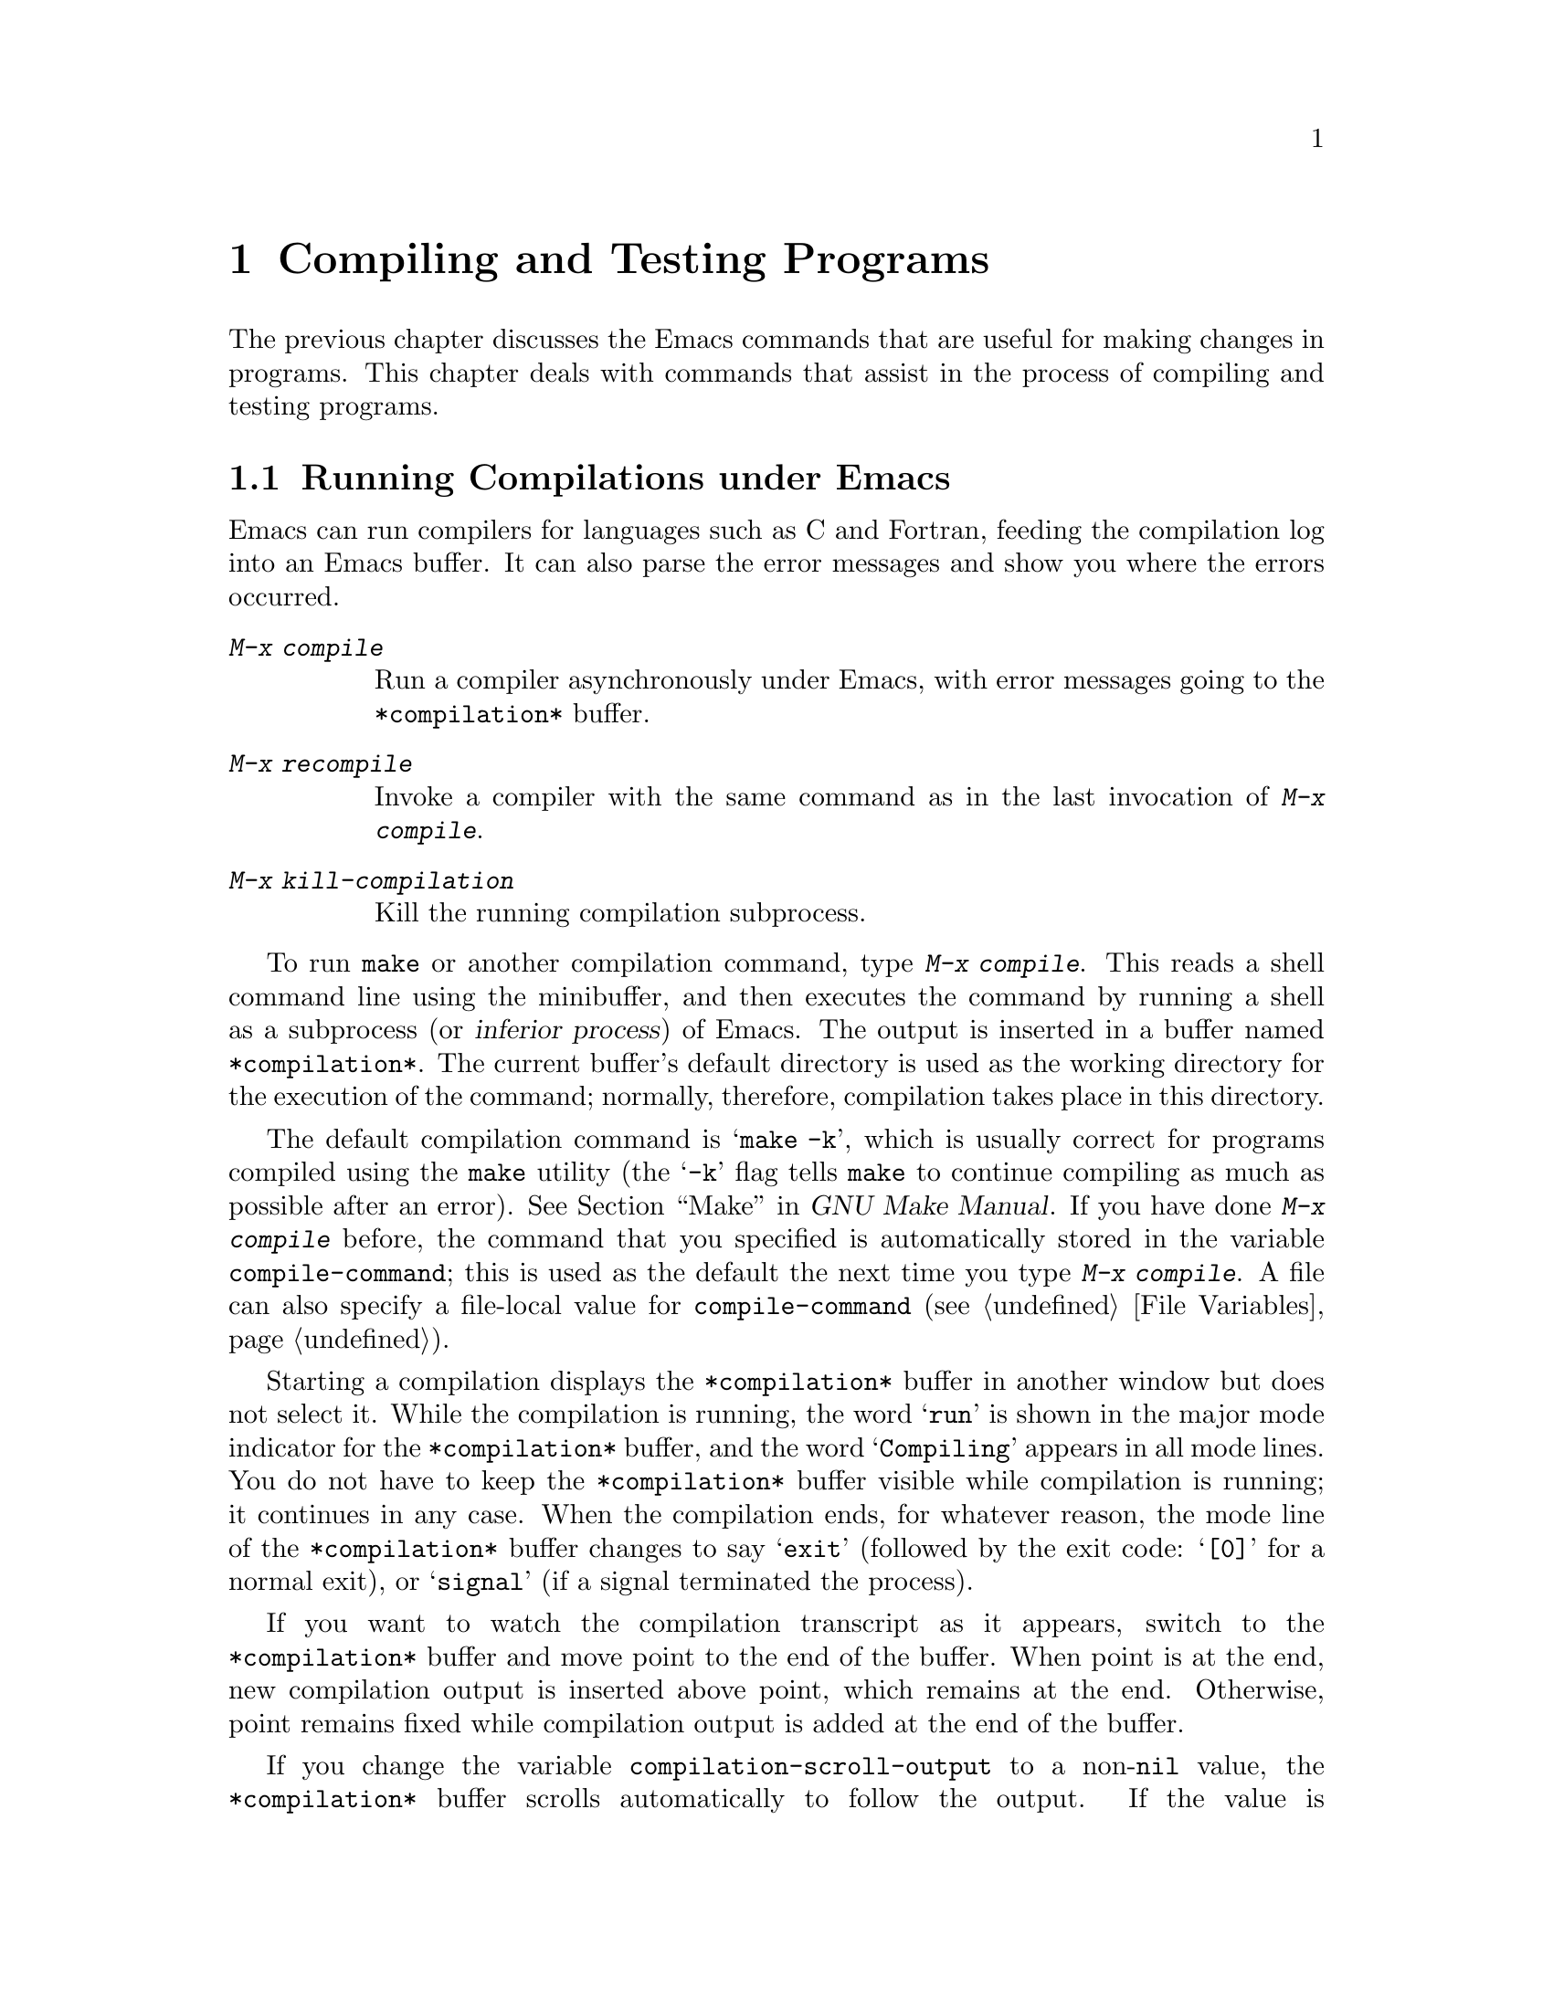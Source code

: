 @c This is part of the Emacs manual.
@c Copyright (C) 1985-1987, 1993-1995, 1997, 2000-2012
@c   Free Software Foundation, Inc.
@c See file emacs.texi for copying conditions.
@node Building
@chapter Compiling and Testing Programs
@cindex building programs
@cindex program building
@cindex running Lisp functions

  The previous chapter discusses the Emacs commands that are useful
for making changes in programs.  This chapter deals with commands that
assist in the process of compiling and testing programs.

@menu
* Compilation::         Compiling programs in languages other
                          than Lisp (C, Pascal, etc.).
* Compilation Mode::    The mode for visiting compiler errors.
* Compilation Shell::   Customizing your shell properly
                          for use in the compilation buffer.
* Grep Searching::      Searching with grep.
* Flymake::             Finding syntax errors on the fly.
* Debuggers::           Running symbolic debuggers for non-Lisp programs.
* Executing Lisp::      Various modes for editing Lisp programs,
                          with different facilities for running
                          the Lisp programs.
* Libraries: Lisp Libraries.      How Lisp programs are loaded into Emacs.
* Eval: Lisp Eval.      Executing a single Lisp expression in Emacs.
* Interaction: Lisp Interaction.  Executing Lisp in an Emacs buffer.
* External Lisp::       Communicating through Emacs with a separate Lisp.
@end menu

@node Compilation
@section Running Compilations under Emacs
@cindex inferior process
@cindex make
@cindex compilation errors
@cindex error log

  Emacs can run compilers for languages such as C and Fortran, feeding
the compilation log into an Emacs buffer.  It can also parse the error
messages and show you where the errors occurred.

@table @kbd
@item M-x compile
Run a compiler asynchronously under Emacs, with error messages going to
the @file{*compilation*} buffer.
@item M-x recompile
Invoke a compiler with the same command as in the last invocation of
@kbd{M-x compile}.
@item M-x kill-compilation
Kill the running compilation subprocess.
@end table

@findex compile
  To run @code{make} or another compilation command, type @kbd{M-x
compile}.  This reads a shell command line using the minibuffer, and
then executes the command by running a shell as a subprocess (or
@dfn{inferior process}) of Emacs.  The output is inserted in a buffer
named @file{*compilation*}.  The current buffer's default directory is
used as the working directory for the execution of the command;
normally, therefore, compilation takes place in this directory.

@vindex compile-command
  The default compilation command is @samp{make -k}, which is usually
correct for programs compiled using the @command{make} utility (the
@samp{-k} flag tells @command{make} to continue compiling as much as
possible after an error).  @xref{Top,, Make, make, GNU Make Manual}.
If you have done @kbd{M-x compile} before, the command that you
specified is automatically stored in the variable
@code{compile-command}; this is used as the default the next time you
type @kbd{M-x compile}.  A file can also specify a file-local value
for @code{compile-command} (@pxref{File Variables}).

  Starting a compilation displays the @file{*compilation*} buffer in
another window but does not select it.  While the compilation is
running, the word @samp{run} is shown in the major mode indicator for
the @file{*compilation*} buffer, and the word @samp{Compiling} appears
in all mode lines.  You do not have to keep the @file{*compilation*}
buffer visible while compilation is running; it continues in any case.
When the compilation ends, for whatever reason, the mode line of the
@file{*compilation*} buffer changes to say @samp{exit} (followed by
the exit code: @samp{[0]} for a normal exit), or @samp{signal} (if a
signal terminated the process).

  If you want to watch the compilation transcript as it appears,
switch to the @file{*compilation*} buffer and move point to the end of
the buffer.  When point is at the end, new compilation output is
inserted above point, which remains at the end.  Otherwise, point
remains fixed while compilation output is added at the end of the
buffer.

@cindex compilation buffer, keeping point at end
@vindex compilation-scroll-output
  If you change the variable @code{compilation-scroll-output} to a
non-@code{nil} value, the @file{*compilation*} buffer scrolls
automatically to follow the output.  If the value is
@code{first-error}, scrolling stops when the first error appears,
leaving point at that error.  For any other non-@code{nil} value,
scrolling continues until there is no more output.

@findex recompile
  To rerun the last compilation with the same command, type @kbd{M-x
recompile}.  This reuses the compilation command from the last
invocation of @kbd{M-x compile}.  It also reuses the
@file{*compilation*} buffer and starts the compilation in its default
directory, which is the directory in which the previous compilation
was started.

@findex kill-compilation
  Starting a new compilation also kills any compilation already
running in @file{*compilation*}, as the buffer can only handle one
compilation at any time.  However, @kbd{M-x compile} asks for
confirmation before actually killing a compilation that is running.
You can also kill the compilation process with @kbd{M-x
kill-compilation}.

  To run two compilations at once, start the first one, then rename
the @file{*compilation*} buffer (perhaps using @code{rename-uniquely};
@pxref{Misc Buffer}), then switch buffers and start the other
compilation.  This will create a new @file{*compilation*} buffer.

@vindex compilation-environment
  You can control the environment passed to the compilation command
with the variable @code{compilation-environment}.  Its value is a list
of environment variable settings; each element should be a string of
the form @code{"@var{envvarname}=@var{value}"}.  These environment
variable settings override the usual ones.

@node Compilation Mode
@section Compilation Mode

@cindex Compilation mode
@cindex mode, Compilation
@cindex locus
  The @file{*compilation*} buffer uses a major mode called Compilation
mode.  Compilation mode turns each error message in the buffer into a
hyperlink; you can move point to it and type @key{RET}, or click on it
with the mouse (@pxref{Mouse References}), to visit the @dfn{locus} of
the error message in a separate window.  The locus is the specific
position in a file where that error occurred.

@findex compile-goto-error
@vindex compilation-auto-jump-to-first-error
  If you change the variable
@code{compilation-auto-jump-to-first-error} to a non-@code{nil} value,
Emacs automatically visits the locus of the first error message that
appears in the @file{*compilation*} buffer.

  Compilation mode provides the following additional commands.  These
commands can also be used in @file{*grep*} buffers, where the
hyperlinks are search matches rather than error messages (@pxref{Grep
Searching}).

@table @kbd
@item M-g M-n
@itemx M-g n
@itemx C-x `
Visit the locus of the next error message or match (@code{next-error}).
@item M-g M-p
@itemx M-g p
Visit the locus of the previous error message or match
(@code{previous-error}).
@item M-n
Move point to the next error message or match, without visiting its
locus (@code{compilation-next-error}).
@item M-p
Move point to the previous error message or match, without visiting
its locus (@code{compilation-previous-error}).
@item M-@}
Move point to the next error message or match occurring in a different
file (@code{compilation-next-file}).
@item M-@{
Move point to the previous error message or match occurring in a
different file (@code{compilation-previous-file}).
@item C-c C-f
Toggle Next Error Follow minor mode, which makes cursor motion in the
compilation buffer produce automatic source display.
@end table

@kindex M-g M-n
@kindex M-g n
@kindex C-x `
@findex next-error
@vindex next-error-highlight
  To visit errors sequentially, type @w{@kbd{C-x `}}
(@code{next-error}), or equivalently @kbd{M-g M-n} or @kbd{M-g n}.
This command can be invoked from any buffer, not just a Compilation
mode buffer.  The first time you invoke it after a compilation, it
visits the locus of the first error message.  Each subsequent
@w{@kbd{C-x `}} visits the next error, in a similar fashion.  If you
visit a specific error with @key{RET} or a mouse click in the
@file{*compilation*} buffer, subsequent @w{@kbd{C-x `}} commands
advance from there.  When @w{@kbd{C-x `}} finds no more error messages
to visit, it signals an error.  @w{@kbd{C-u C-x `}} starts again from
the beginning of the compilation buffer, and visits the first locus.

  @kbd{M-g M-p} or @kbd{M-g p} (@code{previous-error}) iterates
through errors in the opposite direction.

  The @code{next-error} and @code{previous-error} commands don't just
act on the errors or matches listed in @file{*compilation*} and
@file{*grep*} buffers; they also know how to iterate through error or
match lists produced by other commands, such as @kbd{M-x occur}
(@pxref{Other Repeating Search}).  If you are already in a buffer
containing error messages or matches, those are the ones that are
iterated through; otherwise, Emacs looks for a buffer containing error
messages or matches amongst the windows of the selected frame, then
for one that @code{next-error} or @code{previous-error} previously
iterated through, and finally amongst all other buffers.  If the
buffer chosen for iterating through is not currently displayed in a
window, it will be displayed.

@vindex compilation-skip-threshold
  By default, the @code{next-error} and @code{previous-error} commands
skip less important messages.  The variable
@code{compilation-skip-threshold} controls this.  The default value,
1, means to skip anything less important than a warning.  A value of 2
means to skip anything less important than an error, while 0 means not
to skip any messages.

  When Emacs visits the locus of an error message, it momentarily
highlights the relevant source line.  The duration of this highlight
is determined by the variable @code{next-error-highlight}.

@vindex compilation-context-lines
  If the @file{*compilation*} buffer is shown in a window with a left
fringe (@pxref{Fringes}), the locus-visiting commands put an arrow in
the fringe, pointing to the current error message.  If the window has
no left fringe, such as on a text terminal, these commands scroll the
window so that the current message is at the top of the window.  If
you change the variable @code{compilation-context-lines} to an integer
value @var{n}, these commands scroll the window so that the current
error message is @var{n} lines from the top, whether or not there is a
fringe; the default value, @code{nil}, gives the behavior described
above.

@vindex compilation-error-regexp-alist
@vindex grep-regexp-alist
  To parse messages from the compiler, Compilation mode uses the
variable @code{compilation-error-regexp-alist} which lists various
error message formats and tells Emacs how to extract the locus from
each.  A similar variable, @code{grep-regexp-alist}, tells Emacs how
to parse output from a @code{grep} command (@pxref{Grep Searching}).

@findex compilation-next-error
@findex compilation-previous-error
@findex compilation-next-file
@findex compilation-previous-file
  Compilation mode also defines the keys @key{SPC} and @key{DEL} to
scroll by screenfuls; @kbd{M-n} (@code{compilation-next-error}) and
@kbd{M-p} (@code{compilation-previous-error}) to move to the next or
previous error message; and @kbd{M-@{} (@code{compilation-next-file})
and @kbd{M-@}} (@code{compilation-previous-file}) to move to the next
or previous error message for a different source file.

@cindex Next Error Follow mode
@findex next-error-follow-minor-mode
  You can type @kbd{C-c C-f} to toggle Next Error Follow mode.  In
this minor mode, ordinary cursor motion in the compilation buffer
automatically updates the source buffer, i.e.@: moving the cursor over
an error message causes the locus of that error to be displayed.

  The features of Compilation mode are also available in a minor mode
called Compilation Minor mode.  This lets you parse error messages in
any buffer, not just a normal compilation output buffer.  Type
@kbd{M-x compilation-minor-mode} to enable the minor mode.  For
instance, in an Rlogin buffer (@pxref{Remote Host}), Compilation minor
mode automatically accesses remote source files by FTP (@pxref{File
Names}).

@node Compilation Shell
@section Subshells for Compilation

  The @kbd{M-x compile} command uses a shell to run the compilation
command, but specifies the option for a noninteractive shell.  This
means, in particular, that the shell should start with no prompt.  If
you find your usual shell prompt making an unsightly appearance in the
@file{*compilation*} buffer, it means you have made a mistake in your
shell's init file by setting the prompt unconditionally.  (This init
file may be named @file{.bashrc}, @file{.profile}, @file{.cshrc},
@file{.shrc}, etc., depending on what shell you use.)  The shell init
file should set the prompt only if there already is a prompt.  Here's
how to do it in bash:

@example
if [ "$@{PS1+set@}" = set ]
then PS1=@dots{}
fi
@end example

@noindent
And here's how to do it in csh:

@example
if ($?prompt) set prompt = @dots{}
@end example

  Emacs does not expect a compiler process to launch asynchronous
subprocesses; if it does, and they keep running after the main
compiler process has terminated, Emacs may kill them or their output
may not arrive in Emacs.  To avoid this problem, make the main
compilation process wait for its subprocesses to finish.  In a shell
script, you can do this using @samp{$!} and @samp{wait}, like this:

@example
(sleep 10; echo 2nd)& pid=$!  # @r{Record pid of subprocess}
echo first message
wait $pid                     # @r{Wait for subprocess}
@end example

@noindent
If the background process does not output to the compilation buffer,
so you only need to prevent it from being killed when the main
compilation process terminates, this is sufficient:

@example
nohup @var{command}; sleep 1
@end example

@ifnottex
  On the MS-DOS ``operating system'', asynchronous subprocesses are
not supported, so @kbd{M-x compile} runs the compilation command
synchronously (i.e.@: you must wait until the command finishes before
you can do anything else in Emacs).  @xref{MS-DOS}.
@end ifnottex

@node Grep Searching
@section Searching with Grep under Emacs

  Just as you can run a compiler from Emacs and then visit the lines
with compilation errors, you can also run @command{grep} and then
visit the lines on which matches were found.  This works by treating
the matches reported by @command{grep} as if they were ``errors''.
The output buffer uses Grep mode, which is a variant of Compilation
mode (@pxref{Compilation Mode}).

@table @kbd
@item M-x grep
@itemx M-x lgrep
Run @command{grep} asynchronously under Emacs, listing matching lines in
the buffer named @file{*grep*}.
@item M-x grep-find
@itemx M-x find-grep
@itemx M-x rgrep
Run @command{grep} via @code{find}, and collect output in the
@file{*grep*} buffer.
@item M-x zrgrep
Run @code{zgrep} and collect output in the @file{*grep*} buffer.
@item M-x kill-grep
Kill the running @command{grep} subprocess.
@end table

@findex grep
  To run @command{grep}, type @kbd{M-x grep}, then enter a command line
that specifies how to run @command{grep}.  Use the same arguments you
would give @command{grep} when running it normally: a @command{grep}-style
regexp (usually in single-quotes to quote the shell's special
characters) followed by file names, which may use wildcards.  If you
specify a prefix argument for @kbd{M-x grep}, it finds the tag
(@pxref{Tags}) in the buffer around point, and puts that into the
default @command{grep} command.

  Your command need not simply run @command{grep}; you can use any shell
command that produces output in the same format.  For instance, you
can chain @command{grep} commands, like this:

@example
grep -nH -e foo *.el | grep bar | grep toto
@end example

  The output from @command{grep} goes in the @file{*grep*} buffer.  You
can find the corresponding lines in the original files using @w{@kbd{C-x
`}}, @key{RET}, and so forth, just like compilation errors.

  Some grep programs accept a @samp{--color} option to output special
markers around matches for the purpose of highlighting.  You can make
use of this feature by setting @code{grep-highlight-matches} to
@code{t}.  When displaying a match in the source buffer, the exact
match will be highlighted, instead of the entire source line.

@findex grep-find
@findex find-grep
  The command @kbd{M-x grep-find} (also available as @kbd{M-x
find-grep}) is similar to @kbd{M-x grep}, but it supplies a different
initial default for the command---one that runs both @code{find} and
@command{grep}, so as to search every file in a directory tree.  See also
the @code{find-grep-dired} command, in @ref{Dired and Find}.

@findex lgrep
@findex rgrep
@findex zrgrep
  The commands @kbd{M-x lgrep} (local grep) and @kbd{M-x rgrep}
(recursive grep) are more user-friendly versions of @command{grep} and
@code{grep-find}, which prompt separately for the regular expression
to match, the files to search, and the base directory for the search.
Case sensitivity of the search is controlled by the current value of
@code{case-fold-search}.  The command @kbd{M-x zrgrep} is similar to
@kbd{M-x rgrep}, but it calls @command{zgrep} instead of
@command{grep} to search the contents of gzipped files.

  These commands build the shell commands based on the variables
@code{grep-template} (for @code{lgrep}) and @code{grep-find-template}
(for @code{rgrep}).  The files to search can use aliases defined in
the variable @code{grep-files-aliases}.

@vindex grep-find-ignored-directories
  Directories listed in the variable
@code{grep-find-ignored-directories} are automatically skipped by
@kbd{M-x rgrep}.  The default value includes the data directories used
by various version control systems.

@node Flymake
@section Finding Syntax Errors On The Fly
@cindex checking syntax

  Flymake mode is a minor mode that performs on-the-fly syntax
checking for many programming and markup languages, including C, C++,
Perl, HTML, and @TeX{}/@LaTeX{}.  It is somewhat analogous to Flyspell
mode, which performs spell checking for ordinary human languages in a
similar fashion (@pxref{Spelling}).  As you edit a file, Flymake mode
runs an appropriate syntax checking tool in the background, using a
temporary copy of the buffer.  It then parses the error and warning
messages, and highlights the erroneous lines in the buffer.  The
syntax checking tool used depends on the language; for example, for
C/C++ files this is usually the C compiler.  Flymake can also use
build tools such as @code{make} for checking complicated projects.

  To enable Flymake mode, type @kbd{M-x flymake-mode}.  You can jump
to the errors that it finds by using @kbd{M-x flymake-goto-next-error}
and @kbd{M-x flymake-goto-prev-error}.  To display any error messages
associated with the current line, type @kbd{M-x
flymake-display-err-menu-for-current-line}.

  For more details about using Flymake,
@ifnottex
see @ref{Top, Flymake, Flymake, flymake, The Flymake Manual}.
@end ifnottex
@iftex
see the Flymake Info manual, which is distributed with Emacs.
@end iftex

@node Debuggers
@section Running Debuggers Under Emacs
@cindex debuggers
@cindex GUD library
@cindex GDB
@cindex DBX
@cindex SDB
@cindex XDB
@cindex Perldb
@cindex JDB
@cindex PDB

The GUD (Grand Unified Debugger) library provides an Emacs interface
to a wide variety of symbolic debuggers.  It can run the GNU Debugger
(GDB), as well as DBX, SDB, XDB, Perl's debugging mode, the Python
debugger PDB, and the Java Debugger JDB.

  Emacs provides a special interface to GDB, which uses extra Emacs
windows to display the state of the debugged program.  @xref{GDB
Graphical Interface}.

  Emacs also has a built-in debugger for Emacs Lisp programs.
@xref{Debugging,, The Lisp Debugger, elisp, the Emacs Lisp Reference
Manual}.

@menu
* Starting GUD::        How to start a debugger subprocess.
* Debugger Operation::  Connection between the debugger and source buffers.
* Commands of GUD::     Key bindings for common commands.
* GUD Customization::   Defining your own commands for GUD.
* GDB Graphical Interface::  An enhanced mode that uses GDB features to
                        implement a graphical debugging environment.
@end menu

@node Starting GUD
@subsection Starting GUD

  There are several commands for starting a debugger subprocess, each
corresponding to a particular debugger program.

@table @kbd
@item M-x gdb
@findex gdb
Run GDB as a subprocess, and interact with it via an IDE-like Emacs
interface.  @xref{GDB Graphical Interface}, for more information about
this command.

@item M-x gud-gdb
@findex gud-gdb
Run GDB, using a GUD interaction buffer for input and output to the
GDB subprocess (@pxref{Debugger Operation}).  If such a buffer already
exists, switch to it; otherwise, create the buffer and switch to it.

The other commands in this list do the same, for other debugger
programs.

@item M-x perldb
@findex perldb
Run the Perl interpreter in debug mode.

@item M-x jdb
@findex jdb
Run the Java debugger.

@item M-x pdb
@findex pdb
Run the Python debugger.

@item M-x dbx
@findex dbx
Run the DBX debugger.

@item M-x xdb
@findex xdb
@vindex gud-xdb-directories
Run the XDB debugger.

@item M-x sdb
@findex sdb
Run the SDB debugger.
@end table

  Each of these commands reads a command line to invoke the debugger,
using the minibuffer.  The minibuffer's initial contents contain the
standard executable name and options for the debugger, and sometimes
also a guess for the name of the executable file you want to debug.
Shell wildcards and variables are not allowed in this command line.
Emacs assumes that the first command argument which does not start
with a @samp{-} is the executable file name.

@cindex remote host, debugging on
  Tramp provides a facility for remote debugging, whereby both the
debugger and the program being debugged are on the same remote host.
@xref{Running a debugger on a remote host,,, tramp, The Tramp Manual},
for details.  This is separate from GDB's remote debugging feature,
where the program and the debugger run on different machines
(@pxref{Remote Debugging,, Debugging Remote Programs, gdb, The GNU
debugger}).

@node Debugger Operation
@subsection Debugger Operation
@cindex GUD interaction buffer

  The @dfn{GUD interaction buffer} is an Emacs buffer which is used to
send text commands to a debugger subprocess, and record its output.
This is the basic interface for interacting with a debugger, used by
@kbd{M-x gud-gdb} and other commands listed in
@iftex
the preceding section.
@end iftex
@ifnottex
@ref{Starting GUD}.
@end ifnottex
The @kbd{M-x gdb} command extends this interface with additional
specialized buffers for controlling breakpoints, stack frames, and
other aspects of the debugger state (@pxref{GDB Graphical Interface}).

  The GUD interaction buffer uses a variant of Shell mode, so the
Emacs commands defined by Shell mode are available (@pxref{Shell
Mode}).  Completion is available for most debugger commands
(@pxref{Completion}), and you can use the usual Shell mode history
commands to repeat them.
@iftex
See the next section
@end iftex
@ifnottex
@xref{Commands of GUD},
@end ifnottex
for special commands that can be used in the GUD interaction buffer.

  As you debug a program, Emacs displays the relevant source files by
visiting them in Emacs buffers, with an arrow in the left fringe
indicating the current execution line.  (On a text terminal, the arrow
appears as @samp{=>}, overlaid on the first two text columns.)  Moving
point in such a buffer does not move the arrow.  You are free to edit
these source files, but note that inserting or deleting lines will
throw off the arrow's positioning, as Emacs has no way to figure out
which edited source line corresponds to the line reported by the
debugger subprocess.  To update this information, you typically have
to recompile and restart the program.

@cindex GUD Tooltip mode
@cindex mode, GUD Tooltip
@findex gud-tooltip-mode
@vindex gud-tooltip-echo-area
  GUD Tooltip mode is a global minor mode that adds tooltip support to
GUD.  To toggle this mode, type @kbd{M-x gud-tooltip-mode}.  It is
disabled by default.  If enabled, you can move the mouse cursor over a
variable, a function, or a macro (collectively called
@dfn{identifiers}) to show their values in tooltips
(@pxref{Tooltips}).  Alternatively, mark an identifier or an
expression by dragging the mouse over it, then leave the mouse in the
marked area to have the value of the expression displayed in a
tooltip.  The GUD Tooltip mode takes effect in the GUD interaction
buffer, and in all source buffers with major modes listed in the
variable @code{gud-tooltip-modes}.  If the variable
@code{gud-tooltip-echo-area} is non-@code{nil}, or if you turned off
the tooltip mode, values are shown in the echo area instead of a
tooltip.

  When using GUD Tooltip mode with @kbd{M-x gud-gdb}, displaying an
expression's value in GDB can sometimes expand a macro, potentially
causing side effects in the debugged program.  For that reason, using
tooltips in @code{gud-gdb} is disabled.  If you use the @kbd{M-x gdb}
interface, this problem does not occur, as there is special code to
avoid side-effects; furthermore, you can display macro definitions
associated with an identifier when the program is not executing.

@node Commands of GUD
@subsection Commands of GUD

  GUD provides commands for setting and clearing breakpoints,
selecting stack frames, and stepping through the program.

@table @kbd
@item C-x @key{SPC}
@kindex C-x SPC
Set a breakpoint on the source line that point is on.
@end table

  @kbd{C-x @key{SPC}} (@code{gud-break}), when called in a source
buffer, sets a debugger breakpoint on the current source line.  This
command is available only after starting GUD.  If you call it in a
buffer that is not associated with any debugger subprocess, it signals
a error.

@kindex C-x C-a @r{(GUD)}
  The following commands are available both in the GUD interaction
buffer and globally, but with different key bindings.  The keys
starting with @kbd{C-c} are available only in the GUD interaction
buffer, while those starting with @kbd{C-x C-a} are available
globally.  Some of these commands are also available via the tool bar;
some are not supported by certain debuggers.

@table @kbd
@item C-c C-l
@kindex C-c C-l @r{(GUD)}
@itemx C-x C-a C-l
@findex gud-refresh
Display, in another window, the last source line referred to in the
GUD interaction buffer (@code{gud-refresh}).

@item C-c C-s
@kindex C-c C-s @r{(GUD)}
@itemx C-x C-a C-s
@findex gud-step
Execute the next single line of code (@code{gud-step}).  If the line
contains a function call, execution stops after entering the called
function.

@item C-c C-n
@kindex C-c C-n @r{(GUD)}
@itemx C-x C-a C-n
@findex gud-next
Execute the next single line of code, stepping across function calls
without stopping inside the functions (@code{gud-next}).

@item C-c C-i
@kindex C-c C-i @r{(GUD)}
@itemx C-x C-a C-i
@findex gud-stepi
Execute a single machine instruction (@code{gud-stepi}).

@item C-c C-p
@kindex C-c C-p @r{(GUD)}
@itemx C-x C-a C-p
@findex gud-print
Evaluate the expression at point (@code{gud-print}).  If Emacs
does not print the exact expression that you want, mark it as a region
first.

@need 3000
@item C-c C-r
@kindex C-c C-r @r{(GUD)}
@itemx C-x C-a C-r
@findex gud-cont
Continue execution without specifying any stopping point.  The program
will run until it hits a breakpoint, terminates, or gets a signal that
the debugger is checking for (@code{gud-cont}).

@need 1000
@item C-c C-d
@kindex C-c C-d @r{(GUD)}
@itemx C-x C-a C-d
@findex gud-remove
Delete the breakpoint(s) on the current source line, if any
(@code{gud-remove}).  If you use this command in the GUD interaction
buffer, it applies to the line where the program last stopped.

@item C-c C-t
@kindex C-c C-t @r{(GUD)}
@itemx C-x C-a C-t
@findex gud-tbreak
Set a temporary breakpoint on the current source line, if any
(@code{gud-tbreak}).  If you use this command in the GUD interaction
buffer, it applies to the line where the program last stopped.

@item C-c <
@kindex C-c < @r{(GUD)}
@itemx C-x C-a <
@findex gud-up
Select the next enclosing stack frame (@code{gud-up}).  This is
equivalent to the GDB command @samp{up}.

@item C-c >
@kindex C-c > @r{(GUD)}
@itemx C-x C-a >
@findex gud-down
Select the next inner stack frame (@code{gud-down}).  This is
equivalent to the GDB command @samp{down}.

@item C-c C-u
@kindex C-c C-u @r{(GUD)}
@itemx C-x C-a C-u
@findex gud-until
Continue execution to the current line (@code{gud-until}).  The
program will run until it hits a breakpoint, terminates, gets a signal
that the debugger is checking for, or reaches the line on which the
cursor currently sits.

@item C-c C-f
@kindex C-c C-f @r{(GUD)}
@itemx C-x C-a C-f
@findex gud-finish
Run the program until the selected stack frame returns or
stops for some other reason (@code{gud-finish}).
@end table

  If you are using GDB, these additional key bindings are available:

@table @kbd
@item C-x C-a C-j
@kindex C-x C-a C-j @r{(GUD)}
@findex gud-jump
Only useful in a source buffer, @code{gud-jump} transfers the
program's execution point to the current line.  In other words, the
next line that the program executes will be the one where you gave the
command.  If the new execution line is in a different function from
the previously one, GDB prompts for confirmation since the results may
be bizarre.  See the GDB manual entry regarding @code{jump} for
details.

@item @key{TAB}
@kindex TAB @r{(GUD)}
@findex gud-gdb-complete-command
With GDB, complete a symbol name (@code{gud-gdb-complete-command}).
This key is available only in the GUD interaction buffer.
@end table

  These commands interpret a numeric argument as a repeat count, when
that makes sense.

  Because @key{TAB} serves as a completion command, you can't use it to
enter a tab as input to the program you are debugging with GDB.
Instead, type @kbd{C-q @key{TAB}} to enter a tab.

@node GUD Customization
@subsection GUD Customization

@vindex gdb-mode-hook
@vindex dbx-mode-hook
@vindex sdb-mode-hook
@vindex xdb-mode-hook
@vindex perldb-mode-hook
@vindex pdb-mode-hook
@vindex jdb-mode-hook
  On startup, GUD runs one of the following hooks:
@code{gdb-mode-hook}, if you are using GDB; @code{dbx-mode-hook}, if
you are using DBX; @code{sdb-mode-hook}, if you are using SDB;
@code{xdb-mode-hook}, if you are using XDB; @code{perldb-mode-hook},
for Perl debugging mode; @code{pdb-mode-hook}, for PDB;
@code{jdb-mode-hook}, for JDB.  @xref{Hooks}.

  The @code{gud-def} Lisp macro (@pxref{Defining Macros,,, elisp, the
Emacs Lisp Reference Manual}) provides a convenient way to define an
Emacs command that sends a particular command string to the debugger,
and set up a key binding for in the GUD interaction buffer:

@findex gud-def
@example
(gud-def @var{function} @var{cmdstring} @var{binding} @var{docstring})
@end example

  This defines a command named @var{function} which sends
@var{cmdstring} to the debugger process, and gives it the documentation
string @var{docstring}.  You can then use the command @var{function} in any
buffer.  If @var{binding} is non-@code{nil}, @code{gud-def} also binds
the command to @kbd{C-c @var{binding}} in the GUD buffer's mode and to
@kbd{C-x C-a @var{binding}} generally.

  The command string @var{cmdstring} may contain certain
@samp{%}-sequences that stand for data to be filled in at the time
@var{function} is called:

@table @samp
@item %f
The name of the current source file.  If the current buffer is the GUD
buffer, then the ``current source file'' is the file that the program
stopped in.

@item %l
The number of the current source line.  If the current buffer is the GUD
buffer, then the ``current source line'' is the line that the program
stopped in.

@item %e
In transient-mark-mode the text in the region, if it is active.
Otherwise the text of the C lvalue or function-call expression at or
adjacent to point.

@item %a
The text of the hexadecimal address at or adjacent to point.

@item %p
The numeric argument of the called function, as a decimal number.  If
the command is used without a numeric argument, @samp{%p} stands for the
empty string.

If you don't use @samp{%p} in the command string, the command you define
ignores any numeric argument.

@item %d
The name of the directory of the current source file.

@item %c
Fully qualified class name derived from the expression surrounding point
(jdb only).
@end table

@node GDB Graphical Interface
@subsection GDB Graphical Interface

  The command @kbd{M-x gdb} starts GDB in an IDE-like interface, with
specialized buffers for controlling breakpoints, stack frames, and
other aspects of the debugger state.  It also provides additional ways
to control the debugging session with the mouse, such as clicking in
the fringe of a source buffer to set a breakpoint there.

@vindex gud-gdb-command-name
  To run GDB using just the GUD interaction buffer interface, without
these additional features, use @kbd{M-x gud-gdb} (@pxref{Starting
GUD}).  You must use this if you want to debug multiple programs
within one Emacs session, as that is currently unsupported by @kbd{M-x
gdb}.

  Internally, @kbd{M-x gdb} informs GDB that its ``screen size'' is
unlimited; for correct operation, you must not change GDB's screen
height and width values during the debugging session.

@menu
* GDB User Interface Layout::   Control the number of displayed buffers.
* Source Buffers::              Use the mouse in the fringe/margin to
                                control your program.
* Breakpoints Buffer::          A breakpoint control panel.
* Threads Buffer::              Displays your threads.
* Stack Buffer::                Select a frame from the call stack.
* Other GDB Buffers::           Other buffers for controlling the GDB state.
* Watch Expressions::           Monitor variable values in the speedbar.
* Multithreaded Debugging::     Debugging programs with several threads.
@end menu

@node GDB User Interface Layout
@subsubsection GDB User Interface Layout
@cindex GDB User Interface layout

@vindex gdb-many-windows
  If the variable @code{gdb-many-windows} is @code{nil} (the default),
@kbd{M-x gdb} normally displays only the GUD interaction buffer.
However, if the variable @code{gdb-show-main} is also non-@code{nil},
it starts with two windows: one displaying the GUD interaction buffer,
and the other showing the source for the @code{main} function of the
program you are debugging.

  If @code{gdb-many-windows} is non-@code{nil}, then @kbd{M-x gdb}
displays the following frame layout:

@smallexample
@group
+--------------------------------+--------------------------------+
|   GUD interaction buffer       |   Locals/Registers buffer      |
|--------------------------------+--------------------------------+
|   Primary Source buffer        |   I/O buffer for debugged pgm  |
|--------------------------------+--------------------------------+
|   Stack buffer                 |   Breakpoints/Threads buffer   |
+--------------------------------+--------------------------------+
@end group
@end smallexample

@findex gdb-restore-windows
@findex gdb-many-windows
  If you ever change the window layout, you can restore the ``many
windows'' layout by typing @kbd{M-x gdb-restore-windows}.  To toggle
between the many windows layout and a simple layout with just the GUD
interaction buffer and a source file, type @kbd{M-x gdb-many-windows}.

  You may also specify additional GDB-related buffers to display,
either in the same frame or a different one.  Select the buffers you
want by typing @code{M-x gdb-display-@var{buffertype}-buffer} or
@code{M-x gdb-frame-@var{buffertype}-buffer}, where @var{buffertype}
is the relevant buffer type, such as @samp{breakpoints}.  You can do
the same with the menu bar, with the @samp{GDB-Windows} and
@samp{GDB-Frames} sub-menus of the @samp{GUD} menu.

  When you finish debugging, kill the GUD interaction buffer with
@kbd{C-x k}, which will also kill all the buffers associated with the
session.  However you need not do this if, after editing and
re-compiling your source code within Emacs, you wish to continue
debugging.  When you restart execution, GDB automatically finds the
new executable.  Keeping the GUD interaction buffer has the advantage
of keeping the shell history as well as GDB's breakpoints.  You do
need to check that the breakpoints in recently edited source files are
still in the right places.

@node Source Buffers
@subsubsection Source Buffers
@cindex fringes, for debugging

@table @asis
@item @kbd{Mouse-1} (in fringe)
Set or clear a breakpoint on that line.

@item @kbd{C-Mouse-1} (in fringe)
Enable or disable a breakpoint on that line.

@item @kbd{Mouse-3} (in fringe)
Continue execution to that line.

@item @kbd{C-Mouse-3} (in fringe)
Jump to that line.
@end table

  On a graphical display, you can click @kbd{Mouse-1} in the fringe of
a source buffer, to set a breakpoint on that line (@pxref{Fringes}).
A red dot appears in the fringe, where you clicked.  If a breakpoint
already exists there, the click removes it.  A @kbd{C-Mouse-1} click
enables or disables an existing breakpoint; a breakpoint that is
disabled, but not unset, is indicated by a gray dot.

  On a text terminal, or when fringes are disabled, enabled
breakpoints are indicated with a @samp{B} character in the left margin
of the window.  Disabled breakpoints are indicated with @samp{b}.
(The margin is only displayed if a breakpoint is present.)

  A solid arrow in the left fringe of a source buffer indicates the
line of the innermost frame where the debugged program has stopped. A
hollow arrow indicates the current execution line of a higher-level
frame.  If you drag the arrow in the fringe with @kbd{Mouse-1}, that
causes execution to advance to the line where you release the button.
Alternatively, you can click @kbd{Mouse-3} in the fringe to advance to
that line.  You can click @kbd{C-Mouse-3} in the fringe to jump to
that line without executing the intermediate lines.  This command
allows you to go backwards, which can be useful for running through
code that has already executed, in order to examine its execution in
more detail.

@node Breakpoints Buffer
@subsubsection Breakpoints Buffer

  The GDB Breakpoints buffer shows the breakpoints, watchpoints and
catchpoints in the debugger session.  @xref{Breakpoints,,, gdb, The
GNU debugger}.  It provides the following commands, which mostly apply
to the @dfn{current breakpoint} (the breakpoint which point is on):

@table @kbd
@item @key{SPC}
@kindex SPC @r{(GDB Breakpoints buffer)}
@findex gdb-toggle-breakpoint
Enable/disable current breakpoint (@code{gdb-toggle-breakpoint}).  On
a graphical display, this changes the color of the dot in the fringe
of the source buffer at that line.  The dot is red when the breakpoint
is enabled, and gray when it is disabled.

@item D
@kindex D @r{(GDB Breakpoints buffer)}
@findex gdb-delete-breakpoint
Delete the current breakpoint (@code{gdb-delete-breakpoint}).

@item @key{RET}
@kindex RET @r{(GDB Breakpoints buffer)}
@findex gdb-goto-breakpoint
Visit the source line for the current breakpoint
(@code{gdb-goto-breakpoint}).

@item Mouse-2
@kindex Mouse-2 @r{(GDB Breakpoints buffer)}
Visit the source line for the breakpoint you click on.
@end table

@vindex gdb-show-threads-by-default
  When @code{gdb-many-windows} is non-@code{nil}, the GDB Breakpoints
buffer shares its window with the GDB Threads buffer.  To switch from
one to the other click with @kbd{Mouse-1} on the relevant button in
the header line.  If @code{gdb-show-threads-by-default} is
non-@code{nil}, the GDB Threads buffer is the one shown by default.

@node Threads Buffer
@subsubsection Threads Buffer

@findex gdb-select-thread
  The GDB Threads buffer displays a summary of the threads in the
debugged program.  @xref{Threads, Threads, Debugging programs with
multiple threads, gdb, The GNU debugger}.  To select a thread, move
point there and type @key{RET} (@code{gdb-select-thread}), or click on
it with @kbd{Mouse-2}.  This also displays the associated source
buffer, and updates the contents of the other GDB buffers.

  You can customize variables under @code{gdb-buffers} group to select
fields included in GDB Threads buffer.

@table @code
@item gdb-thread-buffer-verbose-names
@vindex gdb-thread-buffer-verbose-names
Show long thread names like @samp{Thread 0x4e2ab70 (LWP 1983)}.

@item gdb-thread-buffer-arguments
@vindex gdb-thread-buffer-arguments
Show arguments of thread top frames.

@item gdb-thread-buffer-locations
@vindex gdb-thread-buffer-locations
Show file information or library names.

@item gdb-thread-buffer-addresses
@vindex gdb-thread-buffer-addresses
Show addresses for thread frames in threads buffer.
@end table

  To view information for several threads simultaneously, use the
following commands from the GDB Threads buffer.

@table @kbd
@item d
@kindex d @r{(GDB threads buffer)}
@findex gdb-display-disassembly-for-thread
Display disassembly buffer for the thread at current line
(@code{gdb-display-disassembly-for-thread}).

@item f
@kindex f @r{(GDB threads buffer)}
@findex gdb-display-stack-for-thread
Display the GDB Stack buffer for the thread at current line
(@code{gdb-display-stack-for-thread}).

@item l
@kindex l @r{(GDB threads buffer)}
@findex gdb-display-locals-for-thread
Display the GDB Locals buffer for the thread at current line
(@code{gdb-display-locals-for-thread}).

@item r
@kindex r @r{(GDB threads buffer)}
@findex gdb-display-registers-for-thread
Display the GDB Registers buffer for the thread at current line
(@code{gdb-display-registers-for-thread}).
@end table

@noindent
Their upper-case counterparts, @kbd{D}, @kbd{F} ,@kbd{L} and @kbd{R},
display the corresponding buffer in a new frame.

  When you create a buffer showing information about some specific
thread, it becomes bound to that thread and keeps showing actual
information while you debug your program.  The mode indicator for each
GDB buffer shows the number of thread it is showing information about.
The thread number is also included in the buffer name of bound
buffers.

  Further commands are available in the GDB Threads buffer which
depend on the mode of GDB that is used for controlling execution of
your program.  @xref{Multithreaded Debugging}.

@node Stack Buffer
@subsubsection Stack Buffer

  The GDB Stack buffer displays a @dfn{call stack}, with one line for
each of the nested subroutine calls (@dfn{stack frames}) in the
debugger session.  @xref{Backtrace,, Backtraces, gdb, The GNU
debugger}.

@findex gdb-frames-select
  On graphical displays, the selected stack frame is indicated by an
arrow in the fringe.  On text terminals, or when fringes are disabled,
the selected stack frame is displayed in reverse contrast.  To select
a stack frame, move point in its line and type @key{RET}
(@code{gdb-frames-select}), or click @kbd{Mouse-2} on it.  Doing so
also updates the Locals buffer
@ifnottex
(@pxref{Other GDB Buffers}).
@end ifnottex
@iftex
(described in the next section).
@end iftex

@node Other GDB Buffers
@subsubsection Other GDB Buffers

@table @asis
@item Locals Buffer
This buffer displays the values of local variables of the current
frame for simple data types (@pxref{Frame Info, Frame Info,
Information on a frame, gdb, The GNU debugger}).  Press @key{RET} or
click @kbd{Mouse-2} on the value if you want to edit it.

Arrays and structures display their type only.  With GDB 6.4 or later,
you can examine the value of the local variable at point by typing
@key{RET}, or with a @kbd{Mouse-2} click.  With earlier versions of
GDB, use @key{RET} or @kbd{Mouse-2} on the type description
(@samp{[struct/union]} or @samp{[array]}).  @xref{Watch Expressions}.

@item Registers Buffer
@findex toggle-gdb-all-registers
This buffer displays the values held by the registers
(@pxref{Registers,,, gdb, The GNU debugger}).  Press @key{RET} or
click @kbd{Mouse-2} on a register if you want to edit its value.  With
GDB 6.4 or later, recently changed register values display with
@code{font-lock-warning-face}.

@item Assembler Buffer
The assembler buffer displays the current frame as machine code.  An
arrow points to the current instruction, and you can set and remove
breakpoints as in a source buffer.  Breakpoint icons also appear in
the fringe or margin.

@item Memory Buffer
The memory buffer lets you examine sections of program memory
(@pxref{Memory, Memory, Examining memory, gdb, The GNU debugger}).
Click @kbd{Mouse-1} on the appropriate part of the header line to
change the starting address or number of data items that the buffer
displays.  Alternatively, use @kbd{S} or @kbd{N} respectively.  Click
@kbd{Mouse-3} on the header line to select the display format or unit
size for these data items.
@end table

When @code{gdb-many-windows} is non-@code{nil}, the locals buffer
shares its window with the registers buffer, just like breakpoints and
threads buffers. To switch from one to the other, click with
@kbd{Mouse-1} on the relevant button in the header line.

@node Watch Expressions
@subsubsection Watch Expressions
@cindex Watching expressions in GDB

@findex gud-watch
@kindex C-x C-a C-w @r{(GUD)}
  If you want to see how a variable changes each time your program
stops, move point into the variable name and click on the watch icon
in the tool bar (@code{gud-watch}) or type @kbd{C-x C-a C-w}.  If you
specify a prefix argument, you can enter the variable name in the
minibuffer.

  Each watch expression is displayed in the speedbar
(@pxref{Speedbar}).  Complex data types, such as arrays, structures
and unions are represented in a tree format.  Leaves and simple data
types show the name of the expression and its value and, when the
speedbar frame is selected, display the type as a tooltip.  Higher
levels show the name, type and address value for pointers and just the
name and type otherwise.  Root expressions also display the frame
address as a tooltip to help identify the frame in which they were
defined.

  To expand or contract a complex data type, click @kbd{Mouse-2} or
press @key{SPC} on the tag to the left of the expression.  Emacs asks
for confirmation before expanding the expression if its number of
immediate children exceeds the value of the variable
@code{gdb-max-children}.

@kindex D @r{(GDB speedbar)}
@findex gdb-var-delete
  To delete a complex watch expression, move point to the root
expression in the speedbar and type @kbd{D} (@code{gdb-var-delete}).

@kindex RET @r{(GDB speedbar)}
@findex gdb-edit-value
  To edit a variable with a simple data type, or a simple element of a
complex data type, move point there in the speedbar and type @key{RET}
(@code{gdb-edit-value}).  Or you can click @kbd{Mouse-2} on a value to
edit it.  Either way, this reads the new value using the minibuffer.

@vindex gdb-show-changed-values
  If you set the variable @code{gdb-show-changed-values} to
non-@code{nil} (the default value), Emacs uses
@code{font-lock-warning-face} to highlight values that have recently
changed and @code{shadow} face to make variables which have gone out of
scope less noticeable.  When a variable goes out of scope you can't
edit its value.

@vindex gdb-delete-out-of-scope
  If the variable @code{gdb-delete-out-of-scope} is non-@code{nil}
(the default value), Emacs automatically deletes watch expressions
which go out of scope.  Sometimes, when re-entering the same function,
it may be useful to set this value to @code{nil} so that you don't
need to recreate the watch expression.

@vindex gdb-use-colon-colon-notation
  If the variable @code{gdb-use-colon-colon-notation} is
non-@code{nil}, Emacs uses the @samp{@var{function}::@var{variable}}
format.  This allows the user to display watch expressions which share
the same variable name.  The default value is @code{nil}.

@vindex gdb-speedbar-auto-raise
To automatically raise the speedbar every time the display of watch
expressions updates, set @code{gdb-speedbar-auto-raise} to
non-@code{nil}.  This can be useful if you are debugging with a full
screen Emacs frame.

@node Multithreaded Debugging
@subsubsection Multithreaded Debugging
@cindex Multithreaded debugging in GDB
@cindex Non-stop debugging in GDB

  In GDB's @dfn{all-stop mode}, whenever your program stops, all
execution threads stop.  Likewise, whenever you restart the program,
all threads start executing.  @xref{All-Stop Mode, , All-Stop Mode,
gdb, The GNU debugger}.  For some multi-threaded targets, GDB supports
a further mode of operation, called @dfn{non-stop mode}, in which you
can examine stopped program threads in the debugger while other
threads continue to execute freely.  @xref{Non-Stop Mode, , Non-Stop
Mode, gdb, The GNU debugger}.  Versions of GDB prior to 7.0 do not
support non-stop mode, and it does not work on all targets.

@vindex gdb-non-stop-setting
  The variable @code{gdb-non-stop-setting} determines whether Emacs
runs GDB in all-stop mode or non-stop mode.  The default is @code{t},
which means it tries to use non-stop mode if that is available.  If
you change the value to @code{nil}, or if non-stop mode is
unavailable, Emacs runs GDB in all-stop mode.  The variable takes
effect when Emacs begins a debugging session; if you change its value,
you should restart any active debugging session.

@vindex gdb-switch-when-another-stopped
  When a thread stops in non-stop mode, Emacs usually switches to that
thread.  If you don't want Emacs to do this switch if another stopped
thread is already selected, change the variable
@code{gdb-switch-when-another-stopped} to @code{nil}.

@vindex gdb-switch-reasons
  Emacs can decide whether or not to switch to the stopped thread
depending on the reason which caused the stop.  Customize the variable
@code{gdb-switch-reasons} to select the stop reasons which will cause
a thread switch.

@vindex gdb-stopped-hooks
  The variable @code{gdb-stopped-hooks} allows you to execute your
functions whenever some thread stops.

  In non-stop mode, you can switch between different modes for GUD
execution control commands.

@vindex gdb-gud-control-all-threads
@table @dfn
@item Non-stop/A

  When @code{gdb-gud-control-all-threads} is @code{t} (the default
value), interruption and continuation commands apply to all threads,
so you can halt or continue all your threads with one command using
@code{gud-stop-subjob} and @code{gud-cont}, respectively.  The
@samp{Go} button is shown on the toolbar when at least one thread is
stopped, whereas @samp{Stop} button is shown when at least one thread
is running.

@item Non-stop/T

When @code{gdb-gud-control-all-threads} is @code{nil}, only the
current thread is stopped/continued.  @samp{Go} and @samp{Stop}
buttons on the GUD toolbar are shown depending on the state of current
thread.
@end table

You can change the current value of @code{gdb-gud-control-all-threads}
from the tool bar or from @samp{GUD->GDB-MI} menu.

  Stepping commands always apply to the current thread.

  In non-stop mode, you can interrupt/continue your threads without
selecting them.  Hitting @kbd{i} in threads buffer interrupts thread
under point, @kbd{c} continues it, @kbd{s} steps through.  More such
commands may be added in the future.

  Note that when you interrupt a thread, it stops with the
@samp{signal received} reason.  If that reason is included in your
@code{gdb-switch-reasons} (it is by default), Emacs will switch to
that thread.

@node Executing Lisp
@section Executing Lisp Expressions

  Emacs has major modes for several variants of Lisp.  They use the
same editing commands as other programming language modes
(@pxref{Programs}).  In addition, they provide special commands for
executing Lisp expressions.

@table @asis
@item Emacs Lisp mode
The mode for editing Emacs Lisp source files.  It defines @kbd{C-M-x}
to evaluate the current top-level Lisp expression.  @xref{Lisp Eval}.

@item Lisp Interaction mode
The mode for an interactive Emacs Lisp session.  It defines @kbd{C-j}
to evaluate the expression before point and insert its value in the
buffer.  @xref{Lisp Interaction}.

@item Lisp mode
The mode for editing source files of programs that run in Lisps other
than Emacs Lisp.  It defines @kbd{C-M-x} to evaluate the current
top-level expression in an external Lisp.  @xref{External Lisp}.

@item Inferior Lisp mode
The mode for an interactive session with an external Lisp which is
being run as a subprocess (or @dfn{inferior process}) of Emacs.
@ifnottex
@xref{External Lisp}.
@end ifnottex

@item Scheme mode
Like Lisp mode, but for Scheme programs.

@item Inferior Scheme mode
Like Inferior Lisp mode, but for Scheme.
@end table

@node Lisp Libraries
@section Libraries of Lisp Code for Emacs
@cindex libraries
@cindex loading Lisp code

  Emacs Lisp code is stored in files whose names conventionally end in
@file{.el}.  Such files are automatically visited in Emacs Lisp mode.

@cindex byte code
  Emacs Lisp code can be compiled into byte-code, which loads faster,
takes up less space, and executes faster.  By convention, compiled
Emacs Lisp code goes in a separate file whose name ends in
@samp{.elc}.  For example, the compiled code for @file{foo.el} goes in
@file{foo.elc}.  @xref{Byte Compilation,, Byte Compilation, elisp, the
Emacs Lisp Reference Manual}.

@findex load-file
  To @dfn{load} an Emacs Lisp file, type @kbd{M-x load-file}.  This
command reads a file name using the minibuffer, and executes the
contents of that file as Emacs Lisp code.  It is not necessary to
visit the file first; this command reads the file directly from disk,
not from an existing Emacs buffer.

@findex load
@findex load-library
@cindex load path for Emacs Lisp
  If an Emacs Lisp file is installed in the Emacs Lisp @dfn{load path}
(defined below), you can load it by typing @kbd{M-x load-library},
instead of using @kbd{M-x load-file}.  The @kbd{M-x load-library}
command prompts for a @dfn{library name} rather than a file name; it
searches through each directory in the Emacs Lisp load path, trying to
find a file matching that library name.  If the library name is
@samp{@var{foo}}, it tries looking for files named
@file{@var{foo}.elc}, @file{@var{foo}.el}, and lastly just
@file{@var{foo}}; the first one found is loaded.  This command prefers
@file{.elc} files over @file{.el} files because compiled files load
and run faster.  If it finds that @file{@var{lib}.el} is newer than
@file{@var{lib}.elc}, it issues a warning, in case someone made
changes to the @file{.el} file and forgot to recompile it, but loads
the @file{.elc} file anyway.  (Due to this behavior, you can save
unfinished edits to Emacs Lisp source files, and not recompile until
your changes are ready for use.)

  Emacs Lisp programs usually load Emacs Lisp files using the
@code{load} function.  This is similar to @code{load-library}, but is
lower-level and accepts additional arguments.  @xref{How Programs Do
Loading,,, elisp, the Emacs Lisp Reference Manual}.

@vindex load-path
  The Emacs Lisp load path is specified by the variable
@code{load-path}.  Its value should be a list of directory names
(strings).  These directories are searched, in the specified order, by
the @kbd{M-x load-library} command, the lower-level @code{load}
function, and other Emacs functions that find Emacs Lisp libraries.  A
list entry in @code{load-path} can also have the special value
@code{nil}, which stands for the current default directory, but it is
almost always a bad idea to use this.  (If you find yourself wishing
that @code{nil} were in the list, most likely what you really want is
to use @kbd{M-x load-file}.)

  The default value of @code{load-path} is a list of directories where
the Lisp code for Emacs itself is stored.  If you have libraries of
your own in another directory, you can add that directory to the load
path.  Unlike most other variables described in this manual,
@code{load-path} cannot be changed via the Customize interface
(@pxref{Easy Customization}), but you can add a directory to it by
putting a line like this in your init file (@pxref{Init File}):

@example
(add-to-list 'load-path "/path/to/my/lisp/library")
@end example

@cindex autoload
  Some commands are @dfn{autoloaded}; when you run them, Emacs
automatically loads the associated library first.  For instance, the
@kbd{M-x compile} command (@pxref{Compilation}) is autoloaded; if you
call it, Emacs automatically loads the @code{compile} library first.
In contrast, the command @kbd{M-x recompile} is not autoloaded, so it
is unavailable until you load the @code{compile} library.

@vindex help-enable-auto-load
  Automatic loading can also occur when you look up the documentation
of an autoloaded command (@pxref{Name Help}), if the documentation
refers to other functions and variables in its library (loading the
library lets Emacs properly set up the hyperlinks in the @file{*Help*}
buffer).  To disable this feature, change the variable
@code{help-enable-auto-load} to @code{nil}.

@vindex load-dangerous-libraries
@cindex Lisp files byte-compiled by XEmacs
  By default, Emacs refuses to load compiled Lisp files which were
compiled with XEmacs, a modified versions of Emacs---they can cause
Emacs to crash.  Set the variable @code{load-dangerous-libraries} to
@code{t} if you want to try loading them.

@node Lisp Eval
@section Evaluating Emacs Lisp Expressions
@cindex Emacs Lisp mode
@cindex mode, Emacs Lisp

@findex emacs-lisp-mode
  Emacs Lisp mode is the major mode for editing Emacs Lisp.  Its mode
command is @kbd{M-x emacs-lisp-mode}.

  Emacs provides several commands for evaluating Emacs Lisp
expressions.  You can use these commands in Emacs Lisp mode, to test
your Emacs Lisp code as it is being written.  For example, after
re-writing a function, you can evaluate the function definition to
make it take effect for subsequent function calls.  These commands are
also available globally, and can be used outside Emacs Lisp mode.

@table @asis
@item @kbd{M-:}
Read a single Emacs Lisp expression in the minibuffer, evaluate it,
and print the value in the echo area (@code{eval-expression}).
@item @kbd{C-x C-e}
Evaluate the Emacs Lisp expression before point, and print the value
in the echo area (@code{eval-last-sexp}).
@item @kbd{C-M-x} @r{(in Emacs Lisp mode)}
@itemx @kbd{M-x eval-defun}
Evaluate the defun containing or after point, and print the value in
the echo area (@code{eval-defun}).
@item @kbd{M-x eval-region}
Evaluate all the Emacs Lisp expressions in the region.
@item @kbd{M-x eval-buffer}
Evaluate all the Emacs Lisp expressions in the buffer.
@end table

@ifinfo
@c This uses ``colon'' instead of a literal `:' because Info cannot
@c cope with a `:' in a menu
@kindex M-@key{colon}
@end ifinfo
@ifnotinfo
@kindex M-:
@end ifnotinfo
@findex eval-expression
  @kbd{M-:} (@code{eval-expression}) reads an expression using the
minibuffer, and evaluates it.  (Before evaluating the expression, the
current buffer switches back to the buffer that was current when you
typed @kbd{M-:}, not the minibuffer into which you typed the
expression.)

@kindex C-x C-e
@findex eval-last-sexp
  The command @kbd{C-x C-e} (@code{eval-last-sexp}) evaluates the
Emacs Lisp expression preceding point in the buffer, and displays the
value in the echo area.  When the result of an evaluation is an
integer, you can type @kbd{C-x C-e} a second time to display the value
of the integer result in additional formats (octal, hexadecimal, and
character).

  If @kbd{M-:} or @kbd{C-x C-e} is given a prefix argument, it inserts
the value into the current buffer at point, rather than displaying it
in the echo area.  The argument's value does not matter.

@kindex C-M-x @r{(Emacs Lisp mode)}
@findex eval-defun
  The @code{eval-defun} command is bound to @kbd{C-M-x} in Emacs Lisp
mode.  It evaluates the top-level Lisp expression containing or
following point, and prints the value in the echo area.  In this
context, a top-level expression is referred to as a ``defun'', but it
need not be an actual @code{defun} (function definition).  In
particular, this command treats @code{defvar} expressions specially.
Normally, evaluating a @code{defvar} expression does nothing if the
variable it defines already has a value.  But this command
unconditionally resets the variable to the initial value specified by
the @code{defvar}; this is convenient for debugging Emacs Lisp
programs.  @code{defcustom} and @code{defface} expressions are treated
similarly.  Note that the other commands documented in this section do
not have this special feature.

  With a prefix argument, @kbd{C-M-x} instruments the function
definition for Edebug, the Emacs Lisp Debugger.  @xref{Instrumenting,
Instrumenting for Edebug,, elisp, the Emacs Lisp Reference Manual}.

@findex eval-region
@findex eval-buffer
  The command @kbd{M-x eval-region} parses the text of the region as
one or more Lisp expressions, evaluating them one by one.  @kbd{M-x
eval-buffer} is similar but evaluates the entire buffer.

@vindex eval-expression-print-level
@vindex eval-expression-print-length
@vindex eval-expression-debug-on-error
  The options @code{eval-expression-print-level} and
@code{eval-expression-print-length} control the maximum depth and
length of lists to print in the result of the evaluation commands
before abbreviating them.  @code{eval-expression-debug-on-error}
controls whether evaluation errors invoke the debugger when these
commands are used; its default is @code{t}.

@node Lisp Interaction
@section Lisp Interaction Buffers

@findex lisp-interaction-mode
  When Emacs starts up, it contains a buffer named @file{*scratch*},
which is provided for evaluating Emacs Lisp expressions interactively.
Its major mode is Lisp Interaction mode.  You can also enable Lisp
Interaction mode by typing @kbd{M-x lisp-interaction-mode}.

@findex eval-print-last-sexp
@kindex C-j @r{(Lisp Interaction mode)}
  In the @file{*scratch*} buffer, and other Lisp Interaction mode
buffers, @kbd{C-j} (@code{eval-print-last-sexp}) evaluates the Lisp
expression before point, and inserts the value at point.  Thus, as you
type expressions into the buffer followed by @kbd{C-j} after each
expression, the buffer records a transcript of the evaluated
expressions and their values.  All other commands in Lisp Interaction
mode are the same as in Emacs Lisp mode.

@vindex initial-scratch-message
  At startup, the @file{*scratch*} buffer contains a short message, in
the form of a Lisp comment, that explains what it is for.  This
message is controlled by the variable @code{initial-scratch-message},
which should be either a string, or @code{nil} (which means to
suppress the message).

@findex ielm
  An alternative way of evaluating Emacs Lisp expressions
interactively is to use Inferior Emacs Lisp mode, which provides an
interface rather like Shell mode (@pxref{Shell Mode}) for evaluating
Emacs Lisp expressions.  Type @kbd{M-x ielm} to create an
@file{*ielm*} buffer which uses this mode.  For more information, see
that command's documentation.

@node External Lisp
@section Running an External Lisp
@cindex Lisp mode
@cindex mode, Lisp
@cindex Common Lisp

  Lisp mode is the major mode for editing programs written in
general-purpose Lisp dialects, such as Common Lisp.  Its mode command
is @kbd{M-x lisp-mode}.  Emacs uses Lisp mode automatically for files
whose names end in @file{.l}, @file{.lsp}, or @file{.lisp}.

@findex run-lisp
@vindex inferior-lisp-program
@kindex C-x C-z
  You can run an external Lisp session as a subprocess or
@dfn{inferior process} of Emacs, and pass expressions to it to be
evaluated.  To begin an external Lisp session, type @kbd{M-x
run-lisp}.  This runs the program named @command{lisp}, and sets it up
so that both input and output go through an Emacs buffer named
@file{*inferior-lisp*}.  To change the name of the Lisp program run by
@kbd{M-x run-lisp}, change the variable @code{inferior-lisp-program}.

  The major mode for the @file{*lisp*} buffer is Inferior Lisp mode,
which combines the characteristics of Lisp mode and Shell mode
(@pxref{Shell Mode}).  To send input to the Lisp session, go to the
end of the @file{*lisp*} buffer and type the input, followed by
@key{RET}.  Terminal output from the Lisp session is automatically
inserted in the buffer.

@kindex C-M-x @r{(Lisp mode)}
@findex lisp-eval-defun
  When you edit a Lisp program in Lisp mode, you can type @kbd{C-M-x}
(@code{lisp-eval-defun}) to send an expression from the Lisp mode
buffer to a Lisp session that you had started with @kbd{M-x run-lisp}.
The expression sent is the top-level Lisp expression at or following
point.  The resulting value goes as usual into the
@file{*inferior-lisp*} buffer.  Note that the effect of @kbd{C-M-x} in
Lisp mode is thus very similar to its effect in Emacs Lisp mode
(@pxref{Lisp Eval}), except that the expression is sent to a different
Lisp environment instead of being evaluated in Emacs.

@findex scheme-mode
@findex run-scheme
@cindex Scheme mode
@cindex mode, Scheme
@kindex C-M-x @r{(Scheme mode)}
  The facilities for editing Scheme code, and for sending expressions
to a Scheme subprocess, are very similar.  Scheme source files are
edited in Scheme mode, which can be explicitly enabled with @kbd{M-x
scheme-mode}.  You can initiate a Scheme session by typing @kbd{M-x
run-scheme} (the buffer for interacting with Scheme is named
@file{*scheme*}), and send expressions to it by typing @kbd{C-M-x}.
